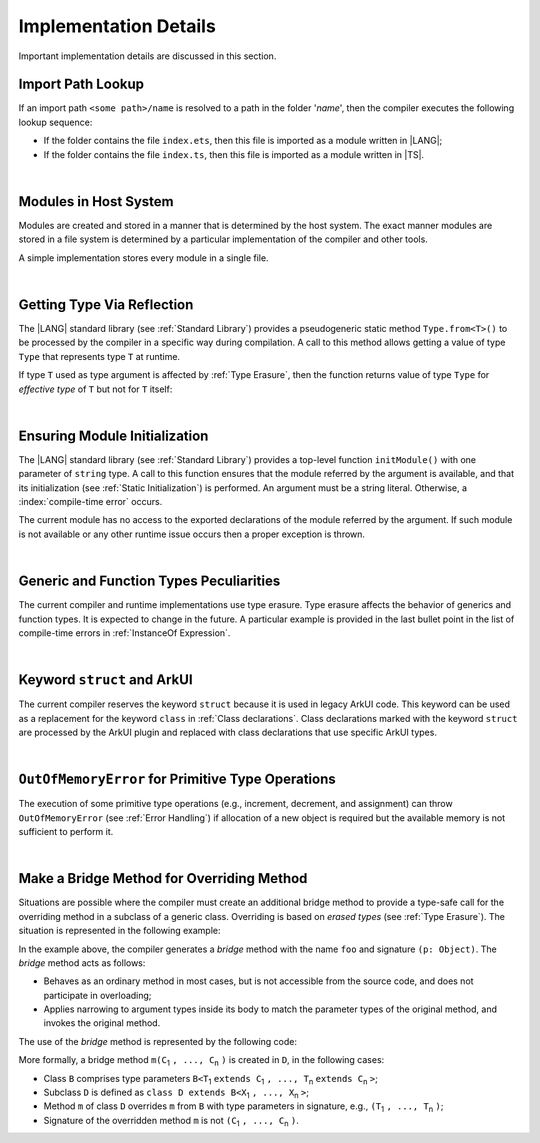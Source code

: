 ..
    Copyright (c) 2021-2025 Huawei Device Co., Ltd.
    Licensed under the Apache License, Version 2.0 (the "License");
    you may not use this file except in compliance with the License.
    You may obtain a copy of the License at
    http://www.apache.org/licenses/LICENSE-2.0
    Unless required by applicable law or agreed to in writing, software
    distributed under the License is distributed on an "AS IS" BASIS,
    WITHOUT WARRANTIES OR CONDITIONS OF ANY KIND, either express or implied.
    See the License for the specific language governing permissions and
    limitations under the License.

.. _Implementation Details:

Implementation Details
######################

.. meta:
    frontend_status: Partly
    todo: Implement Type.from in stdlib

Important implementation details are discussed in this section.

.. _Import Path Lookup:

Import Path Lookup
******************

.. meta:
    frontend_status: Done

If an import path ``<some path>/name`` is resolved to a path in the folder
'*name*', then  the compiler executes the following lookup sequence:

-   If the folder contains the file ``index.ets``, then this file is imported
    as a module written in |LANG|;

-   If the folder contains the file ``index.ts``, then this file is imported
    as a module written in |TS|.


.. index::
   implementation
   import path
   path
   folder
   file
   compiler
   lookup sequence
   module

|

.. _Modules in Host System:

Modules in Host System
**********************

.. meta:
    frontend_status: Done

Modules are created and stored in a manner that is determined by the host
system. The exact manner modules are stored in a file system is determined by
a particular implementation of the compiler and other tools.

A simple implementation stores every module in a single file.

.. index::
   host system
   storage
   storage management
   module
   file system
   implementation
   file
   folder
   source file

|

.. _Getting Type Via Reflection:

Getting Type Via Reflection
***************************

.. meta:
    frontend_status: None

The |LANG| standard library (see :ref:`Standard Library`) provides a
pseudogeneric static method ``Type.from<T>()`` to be processed by the compiler
in a specific way during compilation. A call to this method allows getting a
value of type ``Type`` that represents type ``T`` at runtime.

.. code-block:: typescript
   :linenos:

    let type_of_int: Type = Type.from<int>()
    let type_of_string: Type = Type.from<string>()
    let type_of_number: Type = Type.from<number>()
    let type_of_Object: Type = Type.from<Object>()

    class UserClass {}
    let type_of_user_class: Type = Type.from<UserClass>()

    interface SomeInterface {}
    let type_of_interface: Type = Type.from<SomeInterface>()

.. index::
   pseudogeneric static method
   static method
   compiler
   method call
   call
   method
   compilation
   variable
   runtime
   value
   type

If type ``T`` used as type argument is affected by :ref:`Type Erasure`, then
the function returns value of type ``Type`` for *effective type* of ``T``
but not for ``T`` itself:

.. code-block:: typescript
   :linenos:

    let type_of_array1: Type = Type.from<int[]>() // value of Type for Array<> 
    let type_of_array2: Type = Type.from<Array<number>>() // the same Type value

.. index::
   type argument
   type erasure
   function
   value type
   array

|

.. _Ensuring Module Initialization:

Ensuring Module Initialization
******************************

.. meta:
    frontend_status: None

The |LANG| standard library (see :ref:`Standard Library`) provides a top-level
function ``initModule()`` with one parameter of ``string`` type. A call to this
function ensures that the module referred by the argument is available, and
that its initialization (see :ref:`Static Initialization`) is performed. An
argument must be a string literal. Otherwise, a :index:`compile-time error`
occurs.

The current module has no access to the exported declarations of the module
referred by the argument. If such module is not available or any other runtime
issue occurs then a proper exception is thrown.

.. code-block:: typescript
   :linenos:

    initModule ("@ohos/library/src/main/ets/pages/Index")

.. index::
   module initialization
   initialization
   top-level function
   parameter
   sting literal
   module
   argument
   static initialization
   function
   argument
   access
   declaration
   runtime
   exception

|

.. _Generic and Function Types Peculiarities:

Generic and Function Types Peculiarities
****************************************

The current compiler and runtime implementations use type erasure.
Type erasure affects the behavior of generics and function types. It is
expected to change in the future. A particular example is provided in the last
bullet point in the list of compile-time errors in :ref:`InstanceOf Expression`.

.. index::
   generic
   function type
   compiler
   runtime implementation
   type erasure
   instanceof expression

|

.. _Keyword struct and ArkUI:

Keyword ``struct`` and ArkUI
****************************

.. meta:
    frontend_status: Done

The current compiler reserves the keyword ``struct`` because it is used in
legacy ArkUI code. This keyword can be used as a replacement for the keyword
``class`` in :ref:`Class declarations`. Class declarations marked with the
keyword ``struct`` are processed by the ArkUI plugin and replaced with class
declarations that use specific ArkUI types.

.. index::
   compiler
   struct keyword
   class keyword
   class declaration
   ArkUI plugin
   ArkUI type
   ArkUI code

|

.. OutOfMemoryError for Primitive Type Operations:

``OutOfMemoryError`` for Primitive Type Operations
**************************************************

The execution of some primitive type operations (e.g., increment, decrement, and
assignment) can throw ``OutOfMemoryError`` (see :ref:`Error Handling`) if
allocation of a new object is required but the available memory is not
sufficient to perform it.

.. index::
   primitive type
   primitive type operation
   operation
   increment
   decrement
   assignment
   error
   allocation
   object
   available memory

|

.. _Make a Bridge Method for Overriding Method:

Make a Bridge Method for Overriding Method
******************************************

.. meta:
    frontend_status: None

Situations are possible where the compiler must create an additional bridge
method to provide a type-safe call for the overriding method in a subclass of
a generic class. Overriding is based on *erased types* (see :ref:`Type Erasure`).
The situation is represented in the following example:

.. code-block:: typescript
   :linenos:

    class B<T extends Object> {
        foo(p: T) {}
    }
    class D extends B<string> {
        foo(p: string) {} // original overriding method
    }

In the example above, the compiler generates a *bridge* method with the name
``foo`` and signature ``(p: Object)``. The *bridge* method acts as follows:

.. index::
   bridge method
   overriding method
   erased type
   subclass
   compiler
   type-safe call
   generic class
   type erasure
   signature

-  Behaves as an ordinary method in most cases, but is not accessible from
   the source code, and does not participate in overloading;

-  Applies narrowing to argument types inside its body to match the parameter
   types of the original method, and invokes the original method.

The use of the *bridge* method is represented by the following code:

.. code-block:: typescript
   :linenos:

    let d = new D()
    d.foo("aa") // original method from 'D' is called
    let b: B<string> = d
    b.foo("aa") // bridge method with signature (p: Object) is called
    // its body calls original method, using (p as string) to check the type of the argument

More formally, a bridge method ``m(C``:sub:`1` ``, ..., C``:sub:`n` ``)``
is created in ``D``, in the following cases:

- Class ``B`` comprises type parameters
  ``B<T``:sub:`1` ``extends C``:sub:`1` ``, ..., T``:sub:`n` ``extends C``:sub:`n` ``>``;
- Subclass ``D`` is defined as ``class D extends B<X``:sub:`1` ``, ..., X``:sub:`n` ``>``;
- Method ``m`` of class ``D`` overrides ``m`` from ``B`` with type parameters in signature,
  e.g., ``(T``:sub:`1` ``, ..., T``:sub:`n` ``)``;
- Signature of the overridden method ``m`` is not ``(C``:sub:`1` ``, ..., C``:sub:`n` ``)``.

.. index::
   ordinary method
   access
   source code
   overloading
   argument type
   method
   bridge method
   type parameter
   subclass
   overriding
   signature
   overridden method

.. raw:: pdf

   PageBreak
